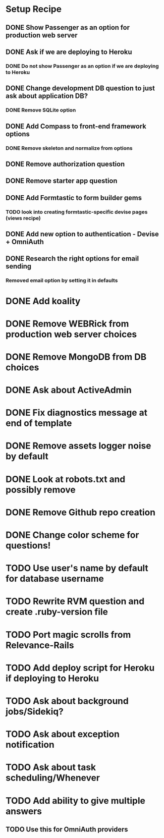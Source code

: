 * Setup Recipe
** DONE Show Passenger as an option for production web server
** DONE Ask if we are deploying to Heroku
*** DONE Do not show Passenger as an option if we are deploying to Heroku
** DONE Change development DB question to just ask about application DB?
*** DONE Remove SQLite option
** DONE Add Compass to front-end framework options
*** DONE Remove skeleton and normalize from options
** DONE Remove authorization question
** DONE Remove starter app question
** DONE Add Formtastic to form builder gems
*** TODO look into creating formtastic-specific devise pages (views recipe)
** DONE Add new option to authentication - Devise + OmniAuth
** DONE Research the right options for email sending
*** Removed email option by setting it in defaults


* DONE Add koality
* DONE Remove WEBRick from production web server choices
* DONE Remove MongoDB from DB choices
* DONE Ask about ActiveAdmin
* DONE Fix diagnostics message at end of template
* DONE Remove assets logger noise by default
* DONE Look at robots.txt and possibly remove
* DONE Remove Github repo creation
* DONE Change color scheme for questions!
* TODO Use user's name by default for database username

* TODO Rewrite RVM question and create .ruby-version file

* TODO Port magic scrolls from Relevance-Rails
* TODO Add deploy script for Heroku if deploying to Heroku
* TODO Ask about background jobs/Sidekiq?
* TODO Ask about exception notification
* TODO Ask about task scheduling/Whenever
* TODO Add ability to give multiple answers
** TODO Use this for OmniAuth providers
